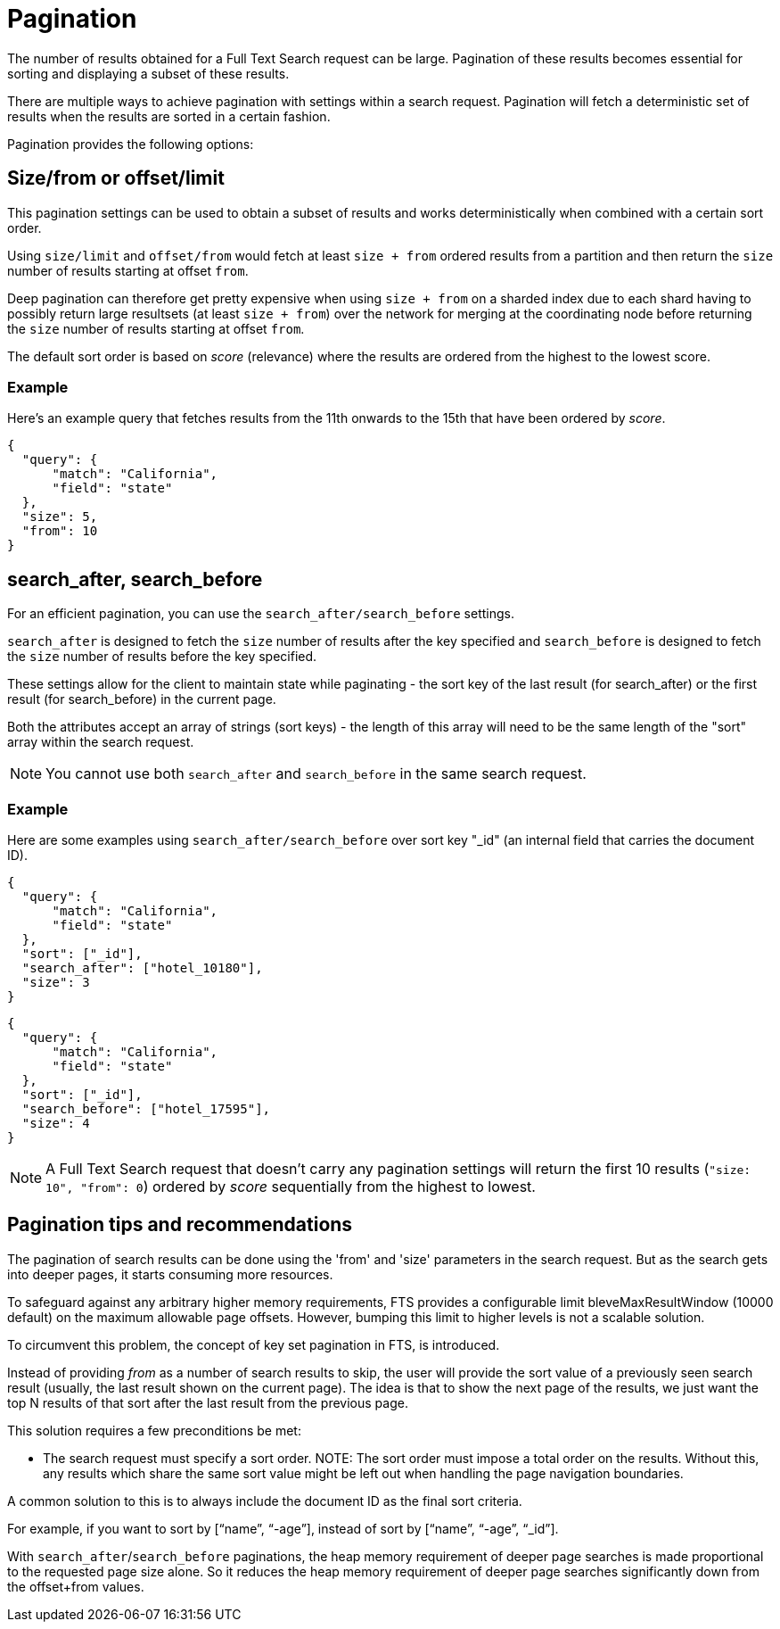 [#pagination]
= Pagination

The number of results obtained for a Full Text Search request can be large. Pagination of these results becomes essential for sorting and displaying a subset of these results.

There are multiple ways to achieve pagination with settings within a search request. Pagination will fetch a deterministic set of results when the results are sorted in a certain fashion.

Pagination provides the following options: 

== Size/from or offset/limit

This pagination settings can be used to obtain a subset of results and works deterministically when combined with a certain sort order.

Using `size/limit` and `offset/from` would fetch at least `size + from` ordered results from a partition and then return the `size` number of results starting at offset `from`.

Deep pagination can therefore get pretty expensive when using `size + from` on a sharded index due to each shard having to possibly return large resultsets (at least `size + from`) over the network for merging at the coordinating node before returning the `size` number of results starting at offset `from`.

The default sort order is based on _score_ (relevance) where the results are ordered from the highest to the lowest score.

=== Example

Here's an example query that fetches results from the 11th onwards to the 15th that have been ordered by _score_.

----
{
  "query": {
      "match": "California",
      "field": "state"
  },
  "size": 5,
  "from": 10
}
----

//----
//{
//  "query": {
//      "match": "California",
//      "field": "state"
//  },
//  "offset": 5,
//  "limit": 10
//}
//----

== search_after, search_before

For an efficient pagination, you can use the `search_after/search_before` settings.

`search_after` is designed to fetch the `size` number of results after the key specified and `search_before` is designed to fetch the `size` number of results before the key specified.

These settings allow for the client to maintain state while paginating - the sort key of the last result (for search_after) or the first result (for search_before) in the current page.

Both the attributes accept an array of strings (sort keys) - the length of this array will need to be the same length of the "sort" array within the search request.

NOTE: You cannot use both `search_after` and `search_before` in the same search request.

=== Example

Here are some examples using `search_after/search_before` over sort key "_id" (an internal field that carries the document ID).

----
{
  "query": {
      "match": "California",
      "field": "state"
  },
  "sort": ["_id"],
  "search_after": ["hotel_10180"],
  "size": 3
}
----

----
{
  "query": {
      "match": "California",
      "field": "state"
  },
  "sort": ["_id"],
  "search_before": ["hotel_17595"],
  "size": 4
}
----

NOTE: A Full Text Search request that doesn't carry any pagination settings will return the first 10 results (`"size: 10", "from": 0`) ordered by _score_ sequentially from the highest to lowest.

== Pagination tips and recommendations

The pagination of search results can be done using the 'from' and 'size' parameters in the search request. But as the search gets into deeper pages, it starts consuming more resources.  

To safeguard against any arbitrary higher memory requirements, FTS provides a configurable limit bleveMaxResultWindow (10000 default) on the maximum allowable page offsets. However, bumping this limit to higher levels is not a scalable solution.

To circumvent this problem, the concept of key set pagination in FTS, is introduced. 

Instead of providing _from_ as a number of search results to skip, the user will provide the sort value of a previously seen search result (usually, the last result shown on the current page).  The idea is that to show the next page of the results, we just want the top N results of that sort after the last result from the previous page.

This solution requires a few preconditions be met:

* The search request must specify a sort order.
NOTE: The sort order must impose a total order on the results.  Without this, any results which share the same sort value might be left out when handling the page navigation boundaries.  

A common solution to this is to always include the document ID as the final sort criteria.                                       

For example, if you want to sort by [“name”, “-age”], instead of sort by [“name”, “-age”, “_id”].

With `search_after`/`search_before` paginations, the heap memory requirement of deeper page searches is made proportional to the requested page size alone. So it reduces the heap memory requirement of deeper page searches significantly down from the offset+from values.